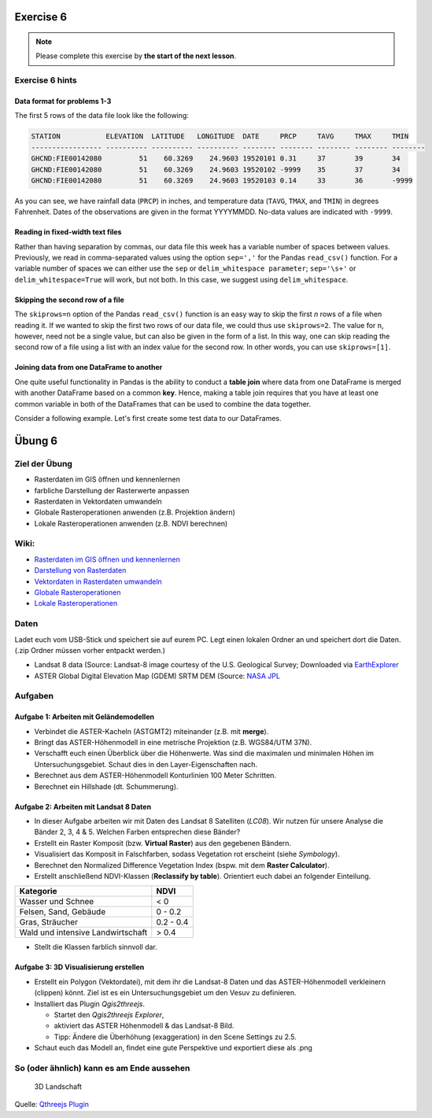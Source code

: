 Exercise 6
==========

.. note::

    Please complete this exercise by **the start of the next lesson**.


Exercise 6 hints
-----------------

Data format for problems 1-3
~~~~~~~~~~~~~~~~~~~~~~~~~~~~

The first 5 rows of the data file look like the following:

.. code:: python

    STATION           ELEVATION  LATITUDE   LONGITUDE  DATE     PRCP     TAVG     TMAX     TMIN     
    ----------------- ---------- ---------- ---------- -------- -------- -------- -------- -------- 
    GHCND:FIE00142080         51    60.3269    24.9603 19520101 0.31     37       39       34       
    GHCND:FIE00142080         51    60.3269    24.9603 19520102 -9999    35       37       34       
    GHCND:FIE00142080         51    60.3269    24.9603 19520103 0.14     33       36       -9999    

As you can see, we have rainfall data (``PRCP``) in inches, and temperature data (``TAVG``, ``TMAX``, and ``TMIN``) in degrees Fahrenheit.
Dates of the observations are given in the format YYYYMMDD.
No-data values are indicated with ``-9999``.

Reading in fixed-width text files
~~~~~~~~~~~~~~~~~~~~~~~~~~~~~~~~~

Rather than having separation by commas, our data file this week has a variable number of spaces between values.
Previously, we read in comma-separated values using the option ``sep=','`` for the Pandas ``read_csv()`` function.
For a variable number of spaces we can either use the ``sep`` or ``delim_whitespace parameter``; ``sep='\s+'`` or ``delim_whitespace=True`` will work, but not both.
In this case, we suggest using ``delim_whitespace``.

Skipping the second row of a file
~~~~~~~~~~~~~~~~~~~~~~~~~~~~~~~~~

The ``skiprows=n`` option of the Pandas ``read_csv()`` function is an easy way to skip the first *n* rows of a file when reading it.
If we wanted to skip the first two rows of our data file, we could thus use ``skiprows=2``.
The value for ``n``, however, need not be a single value, but can also be given in the form of a list.
In this way, one can skip reading the second row of a file using a list with an index value for the second row.
In other words, you can use ``skiprows=[1]``.

Joining data from one DataFrame to another
~~~~~~~~~~~~~~~~~~~~~~~~~~~~~~~~~~~~~~~~~~

One quite useful functionality in Pandas is the ability to conduct a **table join**
where data from one DataFrame is merged with another DataFrame based on a common **key**.
Hence, making a table join requires that you have at least one common variable in both
of the DataFrames that can be used to combine the data together.

Consider a following example. Let's first create some test data to our DataFrames.

.. ipython:: python
    :suppress:

        import pandas as pd

.. ipython:: python

    data1 = pd.DataFrame(data=[['20170101', 'Pluto'], ['20170102', 'Panda'], ['20170103', 'Snoopy']], columns=['Time', 'Favourite_dog'])
    data2 = pd.DataFrame(data=[['20170101', 1], ['20170101', 2], ['20170102', 3], ['20170104', 3], ['20170104', 8]], columns=['Time', 'Value'])
    data1
    data2

Übung 6
=======

Ziel der Übung
--------------

-  Rasterdaten im GIS öffnen und kennenlernen
-  farbliche Darstellung der Rasterwerte anpassen
-  Rasterdaten in Vektordaten umwandeln
-  Globale Rasteroperationen anwenden (z.B. Projektion ändern)
-  Lokale Rasteroperationen anwenden (z.B. NDVI berechnen)

Wiki:
-----

-  `Rasterdaten im GIS öffnen und
   kennenlernen <https://courses.gistools.geog.uni-heidelberg.de/giscience/gis-einfuehrung/wikis/qgis-Layer-Konzept>`__
-  `Darstellung von
   Rasterdaten <https://courses.gistools.geog.uni-heidelberg.de/giscience/gis-einfuehrung/wikis/qgis-Rasterdarstellung>`__
-  `Vektordaten in Rasterdaten
   umwandeln <https://courses.gistools.geog.uni-heidelberg.de/giscience/gis-einfuehrung/wikis/qgis-Konvertierung>`__
-  `Globale
   Rasteroperationen <https://courses.gistools.geog.uni-heidelberg.de/giscience/gis-einfuehrung/wikis/qgis-Globale-Funktionen>`__
-  `Lokale
   Rasteroperationen <https://courses.gistools.geog.uni-heidelberg.de/giscience/gis-einfuehrung/wikis/qgis-Lokale-Funktionen>`__

Daten
-----

Ladet euch vom USB-Stick und speichert sie auf eurem PC. Legt einen
lokalen Ordner an und speichert dort die Daten. (.zip Ordner müssen
vorher entpackt werden.)

-  Landsat 8 data (Source: Landsat-8 image courtesy of the U.S.
   Geological Survey; Downloaded via
   `EarthExplorer <https://earthexplorer.usgs.gov/>`__
-  ASTER Global Digital Elevation Map (GDEM) SRTM DEM (Source: `NASA
   JPL <https://asterweb.jpl.nasa.gov/GDEM.asp>`__

Aufgaben
--------

Aufgabe 1: Arbeiten mit Geländemodellen
~~~~~~~~~~~~~~~~~~~~~~~~~~~~~~~~~~~~~~~

-  Verbindet die ASTER-Kacheln (ASTGMT2) miteinander (z.B. mit
   **merge**).
-  Bringt das ASTER-Höhenmodell in eine metrische Projektion (z.B.
   WGS84/UTM 37N).
-  Verschafft euch einen Überblick über die Höhenwerte. Was sind die
   maximalen und minimalen Höhen im Untersuchungsgebiet. Schaut dies in
   den Layer-Eigenschaften nach.
-  Berechnet aus dem ASTER-Höhenmodell Konturlinien 100 Meter Schritten.
-  Berechnet ein Hillshade (dt. Schummerung).

Aufgabe 2: Arbeiten mit Landsat 8 Daten
~~~~~~~~~~~~~~~~~~~~~~~~~~~~~~~~~~~~~~~

-  In dieser Aufgabe arbeiten wir mit Daten des Landsat 8 Satelliten
   (*LC08*). Wir nutzen für unsere Analyse die Bänder 2, 3, 4 & 5.
   Welchen Farben entsprechen diese Bänder?
-  Erstellt ein Raster Komposit (bzw. **Virtual Raster**) aus den
   gegebenen Bändern.
-  Visualisiert das Komposit in Falschfarben, sodass Vegetation rot
   erscheint (siehe *Symbology*).
-  Berechnet den Normalized Difference Vegetation Index (bspw. mit dem
   **Raster Calculator**).
-  Erstellt anschließend NDVI-Klassen (**Reclassify by table**).
   Orientiert euch dabei an folgender Einteilung.

================================= =========
Kategorie                         NDVI
================================= =========
Wasser und Schnee                 < 0
Felsen, Sand, Gebäude             0 - 0.2
Gras, Sträucher                   0.2 - 0.4
Wald und intensive Landwirtschaft > 0.4
================================= =========

-  Stellt die Klassen farblich sinnvoll dar.

Aufgabe 3: 3D Visualisierung erstellen
~~~~~~~~~~~~~~~~~~~~~~~~~~~~~~~~~~~~~~

-  Erstellt ein Polygon (Vektordatei), mit dem ihr die Landsat-8 Daten
   und das ASTER-Höhenmodell verkleinern (clippen) könnt. Ziel ist es
   ein Untersuchungsgebiet um den Vesuv zu definieren.
-  Installiert das Plugin *Qgis2threejs*.

   -  Startet den *Qgis2threejs Explorer*,
   -  aktiviert das ASTER Höhenmodell & das Landsat-8 Bild.
   -  Tipp: Ändere die Überhöhung (exaggeration) in den Scene Settings
      zu 2.5.

-  Schaut euch das Modell an, findet eine gute Perspektive und
   exportiert diese als .png

So (oder ähnlich) kann es am Ende aussehen
------------------------------------------

.. figure:: qgisthreejs.jpg
   :alt: 3D Landschaft

   3D Landschaft

Quelle: `Qthreejs
Plugin <https://qgis2threejs.readthedocs.io/en/docs/_images/top.jpg>`__